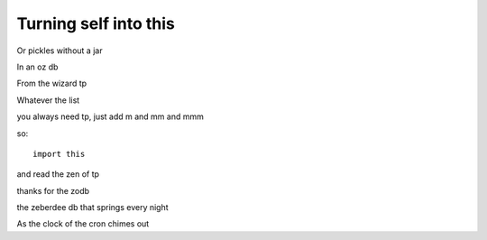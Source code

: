 ========================
 Turning self into this
========================

Or pickles without a jar

In an oz db

From the wizard tp

Whatever the list

you always need tp, just add m and mm and mmm

so::

  import this

and read the zen of tp

thanks for the zodb

the zeberdee db that springs every night

As the clock of the cron chimes out
